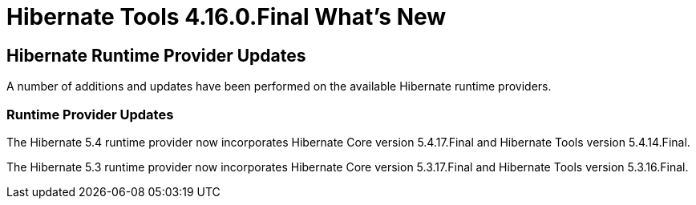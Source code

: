 = Hibernate Tools 4.16.0.Final What's New
:page-layout: whatsnew
:page-component_id: hibernate
:page-component_version: 4.16.0.AM1
:page-product_id: jbt_core
:page-product_version: 4.16.0.AM1

== Hibernate Runtime Provider Updates

A number of additions and updates have been performed on the available Hibernate runtime  providers.

=== Runtime Provider Updates

The Hibernate 5.4 runtime provider now incorporates Hibernate Core version 5.4.17.Final and Hibernate Tools version 5.4.14.Final.

The Hibernate 5.3 runtime provider now incorporates Hibernate Core version 5.3.17.Final and Hibernate Tools version 5.3.16.Final.


